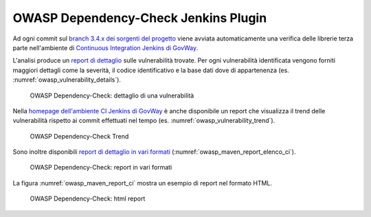 .. _releaseProcessGovWay_thirdPartyDynamicAnalysis_ci:

OWASP Dependency-Check Jenkins Plugin
~~~~~~~~~~~~~~~~~~~~~~~~~~~~~~~~~~~~~~

Ad ogni commit sul `branch 3.4.x dei sorgenti del progetto <https://github.com/link-it/govway/tree/3.4.x/>`_ viene avviata automaticamente una verifica delle librerie terza parte nell'ambiente di `Continuous Integration Jenkins di GovWay <https://jenkins.link.it/govway4/job/GovWay/>`_. 

L'analisi produce un `report di dettaglio <https://jenkins.link.it/govway4/job/GovWay/lastCompletedBuild/dependency-check-findings/>`_ sulle vulnerabilità trovate. Per ogni vulnerabilità identificata vengono forniti maggiori dettagli come la severità, il codice identificativo e la base dati dove di appartenenza (es. :numref:`owasp_vulnerability_details`). 

.. figure:: ../_figure_console/owasp_vulnerability_details.png
  :scale: 80%
  :name: owasp_vulnerability_details

  OWASP Dependency-Check: dettaglio di una vulnerabilità

Nella `homepage dell'ambiente CI Jenkins di GovWay <https://jenkins.link.it/govway4/job/GovWay/>`_ è anche disponibile un report che visualizza il trend delle vulnerabilità rispetto ai commit effettuati nel tempo (es. :numref:`owasp_vulnerability_trend`).

.. figure:: ../_figure_console/owasp_vulnerability_trend.png
  :scale: 80%
  :name: owasp_vulnerability_trend

  OWASP Dependency-Check Trend

Sono inoltre disponibili `report di dettaglio in vari formati <https://jenkins.link.it/govway4-testsuite/owasp_dependency_check/>`_ (:numref:`owasp_maven_report_elenco_ci`). 

.. figure:: ../_figure_console/owasp_maven_report_elenco.png
  :scale: 80%
  :name: owasp_maven_report_elenco_ci

  OWASP Dependency-Check: report in vari formati

La figura :numref:`owasp_maven_report_ci` mostra un esempio di report nel formato HTML.

.. figure:: ../_figure_console/owasp_maven_report.png
  :scale: 80%
  :name: owasp_maven_report_ci

  OWASP Dependency-Check: html report
